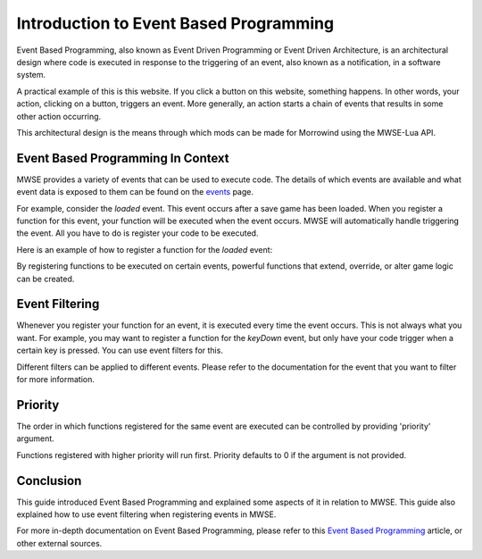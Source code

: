 
Introduction to Event Based Programming
========================================================
Event Based Programming, also known as Event Driven Programming or Event Driven Architecture, is an architectural design where code is executed in response to the triggering of an event, also known as a notification, in a software system. 

A practical example of this is this website. If you click a button on this website, something happens. In other words, your action, clicking on a button, triggers an event. More generally, an action starts a chain of events that results in some other action occurring.

This architectural design is the means through which mods can be made for Morrowind using the MWSE-Lua API. 

Event Based Programming In Context
--------------------------------------------------------
MWSE provides a variety of events that can be used to execute code. The details of which events are available and what event data is exposed to them can be found on the `events`_ page.

For example, consider the *loaded* event. This event occurs after a save game has been loaded. When you register a function for this event, your function will be executed when the event occurs. MWSE will automatically handle triggering the event. All you have to do is register your code to be executed. 

Here is an example of how to register a function for the *loaded* event:

.. code-block:: lua
   :linenos:

    -- The function to call on the loaded event.
    local function loadedHandler()
        -- Execute our code.
    end
    
    -- Register our loadedHandler function to the loaded event.
    event.register("loaded", loadedHandler) 

By registering functions to be executed on certain events, powerful functions that extend, override, or alter game logic can be created. 

Event Filtering
--------------------------------------------------------
Whenever you register your function for an event, it is executed every time the event occurs. This is not always what you want. For example, you may want to register a function for the *keyDown* event, but only have your code trigger when a certain key is pressed. You can use event filters for this.

.. code-block:: lua
   :linenos:

    -- Filter by the scan code to get Z key presses only.
    event.register("key", myOnKeyCallback, { filter = tes3.scanCode.z } )

Different filters can be applied to different events. Please refer to the documentation for the event that you want to filter for more information.

Priority
--------------------------------------------------------
The order in which functions registered for the same event are executed can be controlled by providing 'priority' argument.  

.. code-block:: lua
   :linenos:

    event.register("activate", OnActivateObject, { priority = -111 });
    
Functions registered with higher priority will run first. Priority defaults to 0 if the argument is not provided.

Conclusion
--------------------------------------------------------
This guide introduced Event Based Programming and explained some aspects of it in relation to MWSE. This guide also explained how to use event filtering when registering events in MWSE.

For more in-depth documentation on Event Based Programming, please refer to this `Event Based Programming`_ article, or other external sources.

.. _`events`: ../events.html
.. _`Event Based Programming`: https://www.technologyuk.net/computing/software-development/software-design/event-driven-programming.shtml
